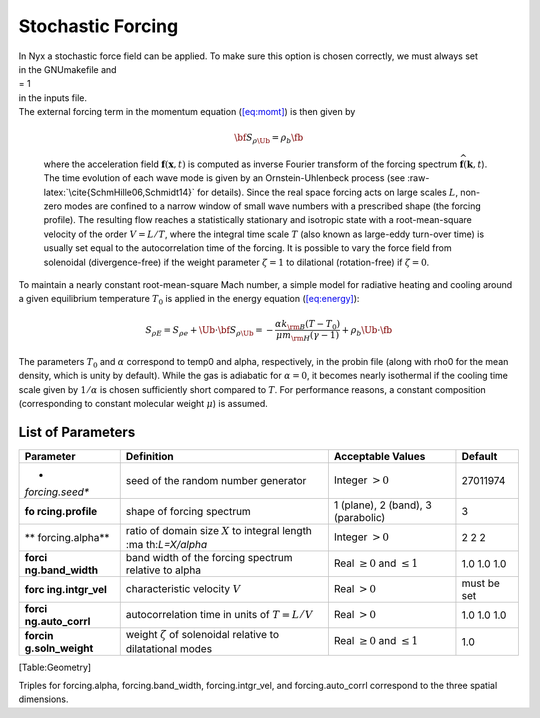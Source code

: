 ******************
Stochastic Forcing
******************

| In Nyx a stochastic force field can be applied. To make sure this
  option is chosen correctly, we must always set
| in the GNUmakefile and
| = 1
| in the inputs file.
| The external forcing term in the momentum
  equation (`[eq:momt] <#eq:momt>`__) is then given by

  .. math:: {\bf S}_{\rho \Ub} = \rho_b \fb

  where the acceleration field :math:`\mathbf{f}(\mathbf{x},t)` is
  computed as inverse Fourier transform of the forcing spectrum
  :math:`\widehat{\mathbf{f}}(\mathbf{k},t`). The time evolution of each
  wave mode is given by an Ornstein-Uhlenbeck process (see
  :raw-latex:`\cite{SchmHille06,Schmidt14}` for details). Since the real
  space forcing acts on large scales :math:`L`, non-zero modes are
  confined to a narrow window of small wave numbers with a prescribed
  shape (the forcing profile). The resulting flow reaches a
  statistically stationary and isotropic state with a root-mean-square
  velocity of the order :math:`V=L/T`, where the integral time scale
  :math:`T` (also known as large-eddy turn-over time) is usually set
  equal to the autocorrelation time of the forcing. It is possible to
  vary the force field from solenoidal (divergence-free) if the weight
  parameter :math:`\zeta=1` to dilational (rotation-free) if
  :math:`\zeta=0`.

To maintain a nearly constant root-mean-square Mach number, a simple
model for radiative heating and cooling around a given equilibrium
temperature :math:`T_0` is applied in the energy
equation (`[eq:energy] <#eq:energy>`__):

.. math:: S_{\rho E} = S_{\rho e} + \Ub \cdot {\bf S}_{\rho \Ub} = -\frac{\alpha k_{\rm B}(T-T_0)}{\mu m_{\rm H}(\gamma-1)} + \rho_b\Ub\cdot\fb

The parameters :math:`T_0` and :math:`\alpha` correspond to temp0 and
alpha, respectively, in the probin file (along with rho0 for the mean
density, which is unity by default). While the gas is adiabatic for
:math:`\alpha=0`, it becomes nearly isothermal if the cooling time scale
given by :math:`1/\alpha` is chosen sufficiently short compared to
:math:`T`. For performance reasons, a constant composition
(corresponding to constant molecular weight :math:`\mu`) is assumed.

List of Parameters
==================

+-----------------+-----------------+-----------------+-------------+
| Parameter       | Definition      | Acceptable      | Default     |
|                 |                 | Values          |             |
+=================+=================+=================+=============+
| *               | seed of the     | Integer         | 27011974    |
| *forcing.seed** | random number   | :math:`>0`      |             |
|                 | generator       |                 |             |
+-----------------+-----------------+-----------------+-------------+
| **fo            | shape of        | 1 (plane), 2    | 3           |
| rcing.profile** | forcing         | (band), 3       |             |
|                 | spectrum        | (parabolic)     |             |
+-----------------+-----------------+-----------------+-------------+
| **              | ratio of domain | Integer         | 2 2 2       |
| forcing.alpha** | size :math:`X`  | :math:`>0`      |             |
|                 | to integral     |                 |             |
|                 | length          |                 |             |
|                 | :ma             |                 |             |
|                 | th:`L=X/\alpha` |                 |             |
+-----------------+-----------------+-----------------+-------------+
| **forci         | band width of   | Real            | 1.0 1.0 1.0 |
| ng.band_width** | the forcing     | :math:`\ge 0`   |             |
|                 | spectrum        | and             |             |
|                 | relative to     | :math:`\le 1`   |             |
|                 | alpha           |                 |             |
+-----------------+-----------------+-----------------+-------------+
| **forc          | characteristic  | Real            | must be set |
| ing.intgr_vel** | velocity        | :math:`> 0`     |             |
|                 | :math:`V`       |                 |             |
+-----------------+-----------------+-----------------+-------------+
| **forci         | autocorrelation | Real            | 1.0 1.0 1.0 |
| ng.auto_corrl** | time in units   | :math:`> 0`     |             |
|                 | of              |                 |             |
|                 | :math:`T=L/V`   |                 |             |
+-----------------+-----------------+-----------------+-------------+
| **forcin        | weight          | Real            | 1.0         |
| g.soln_weight** | :math:`\zeta`   | :math:`\ge 0`   |             |
|                 | of solenoidal   | and             |             |
|                 | relative to     | :math:`\le 1`   |             |
|                 | dilatational    |                 |             |
|                 | modes           |                 |             |
+-----------------+-----------------+-----------------+-------------+

[Table:Geometry]

Triples for forcing.alpha, forcing.band_width, forcing.intgr_vel, and
forcing.auto_corrl correspond to the three spatial dimensions.
